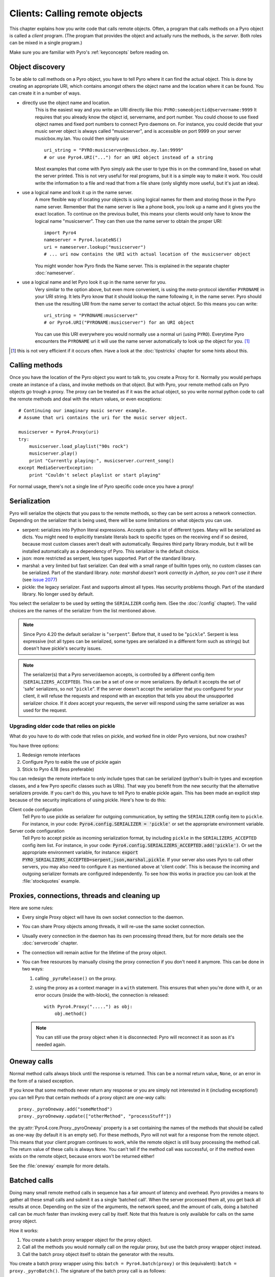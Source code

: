 *******************************
Clients: Calling remote objects
*******************************

This chapter explains how you write code that calls remote objects.
Often, a program that calls methods on a Pyro object is called a *client* program.
(The program that provides the object and actually runs the methods, is the *server*.
Both roles can be mixed in a single program.)

Make sure you are familiar with Pyro's :ref:`keyconcepts` before reading on.

.. _object-discovery:

Object discovery
================

To be able to call methods on a Pyro object, you have to tell Pyro where it can find
the actual object. This is done by creating an appropriate URI, which contains amongst
others the object name and the location where it can be found.
You can create it in a number of ways.

* directly use the object name and location.
    This is the easiest way and you write an URI directly like this: ``PYRO:someobjectid@servername:9999``
    It requires that you already know the object id, servername, and port number.
    You could choose to use fixed object names and fixed port numbers to connect Pyro daemons on.
    For instance, you could decide that your music server object is always called "musicserver",
    and is accessible on port 9999 on your server musicbox.my.lan. You could then simply use::

        uri_string = "PYRO:musicserver@musicbox.my.lan:9999"
        # or use Pyro4.URI("...") for an URI object instead of a string

    Most examples that come with Pyro simply ask the user to type this in on the command line,
    based on what the server printed. This is not very useful for real programs,
    but it is a simple way to make it work. You could write the information to a file
    and read that from a file share (only slightly more useful, but it's just an idea).

* use a logical name and look it up in the name server.
    A more flexible way of locating your objects is using logical names for them and storing
    those in the Pyro name server. Remember that the name server is like a phone book, you look
    up a name and it gives you the exact location.
    To continue on the previous bullet, this means your clients would only have to know the
    logical name "musicserver". They can then use the name server to obtain the proper URI::

        import Pyro4
        nameserver = Pyro4.locateNS()
        uri = nameserver.lookup("musicserver")
        # ... uri now contains the URI with actual location of the musicserver object

    You might wonder how Pyro finds the Name server. This is explained in the separate chapter :doc:`nameserver`.

* use a logical name and let Pyro look it up in the name server for you.
    Very similar to the option above, but even more convenient, is using the *meta*-protocol
    identifier ``PYRONAME`` in your URI string. It lets Pyro know that it should lookup
    the name following it, in the name server. Pyro should then
    use the resulting URI from the name server to contact the actual object.
    So this means you can write::

        uri_string = "PYRONAME:musicserver"
        # or Pyro4.URI("PYRONAME:musicserver") for an URI object

    You can use this URI everywhere you would normally use a normal uri (using ``PYRO``).
    Everytime Pyro encounters the ``PYRONAME`` uri it will use the name server automatically
    to look up the object for you. [#pyroname]_

.. [#pyroname] this is not very efficient if it occurs often. Have a look at the :doc:`tipstricks`
   chapter for some hints about this.


Calling methods
===============
Once you have the location of the Pyro object you want to talk to, you create a Proxy for it.
Normally you would perhaps create an instance of a class, and invoke methods on that object.
But with Pyro, your remote method calls on Pyro objects go trough a proxy.
The proxy can be treated as if it was the actual object, so you write normal python code
to call the remote methods and deal with the return values, or even exceptions::

    # Continuing our imaginary music server example.
    # Assume that uri contains the uri for the music server object.

    musicserver = Pyro4.Proxy(uri)
    try:
        musicserver.load_playlist("90s rock")
        musicserver.play()
        print "Currently playing:", musicserver.current_song()
    except MediaServerException:
        print "Couldn't select playlist or start playing"

For normal usage, there's not a single line of Pyro specific code once you have a proxy!


.. _object-serialization:

Serialization
=============

Pyro will serialize the objects that you pass to the remote methods, so they can be sent across
a network connection. Depending on the serializer that is being used, there will be some limitations
on what objects you can use.

* serpent: serializes into Python literal expressions. Accepts quite a lot of different types.
  Many will be serialized as dicts. You might need to explicitly translate literals back to specific types
  on the receiving end if so desired, because most custom classes aren't dealt with automatically.
  Requires third party library module, but it will be installed automatically as a dependency of Pyro.
  This serializer is the default choice.
* json: more restricted as serpent, less types supported. Part of the standard library.
* marshal: a very limited but fast serializer. Can deal with a small range of builtin types only,
  no custom classes can be serialized. Part of the standard library.
  *note: marshal doesn't work correctly in Jython, so you can't use it there* (see `issue 2077 <http://bugs.jython.org/issue2077>`_)
* pickle: the legacy serializer. Fast and supports almost all types. Has security problems though. Part
  of the standard library. No longer used by default.

You select the serializer to be used by setting the ``SERIALIZER`` config item. (See the :doc:`/config` chapter).
The valid choices are the names of the serializer from the list mentioned above.

.. note::
    Since Pyro 4.20 the default serializer is "``serpent``".
    Before that, it used to be "``pickle``".
    Serpent is less expressive (not all types can be serialized, some types are serialized
    in a different form such as strings) but doesn't have pickle's security issues.

.. note::
    The serializer(s) that a Pyro server/daemon accepts, is controlled by a different
    config item (``SERIALIZERS_ACCEPTED``). This can be a set of one or more serializers.
    By default it accepts the set of 'safe' serializers, so not "``pickle``".
    If the server doesn't accept the serializer that you configured
    for your client, it will refuse the requests and respond with an exception that tells
    you about the unsupported serializer choice. If it *does* accept your requests,
    the server will respond using the same serializer as was used for the request.


Upgrading older code that relies on pickle
------------------------------------------

What do you have to do with code that relies on pickle, and worked fine in older Pyro versions, but now crashes?

You have three options:

#. Redesign remote interfaces
#. Configure Pyro to eable the use of pickle again
#. Stick to Pyro 4.18 (less preferable)

You can redesign the remote interface to only include types that can be serialized (python's built-in types and
exception classes, and a few Pyro specific classes such as URIs). That way you benefit from the new security that
the alternative serializers provide. If you can't do this, you have to tell Pyro to enable pickle again.
This has been made an explicit step because of the security implications of using pickle. Here's how to do this:

Client code configuration
    Tell Pyro to use pickle as serializer for outgoing communication, by setting the ``SERIALIZER``
    config item to ``pickle``. For instance, in your code: :code:`Pyro4.config.SERIALIZER = 'pickle'`
    or set the appropriate environment variable.

Server code configuration
    Tell Pyro to accept pickle as incoming serialization format, by including ``pickle`` in
    the ``SERIALIZERS_ACCEPTED`` config item list. For instance, in your code:
    :code:`Pyro4.config.SERIALIZERS_ACCEPTED.add('pickle')`. Or set the appropriate
    environment variable, for instance: :code:`export PYRO_SERIALIZERS_ACCEPTED=serpent,json,marshal,pickle`.
    If your server also uses Pyro to call other servers, you may also need to configure
    it as mentioned above at 'client code'. This is because the incoming and outgoing serializer formats
    are configured independently.
    To see how this works in practice you can look at the :file:`stockquotes` example.


Proxies, connections, threads and cleaning up
=============================================
Here are some rules:

* Every single Proxy object will have its own socket connection to the daemon.
* You can share Proxy objects among threads, it will re-use the same socket connection.
* Usually every connection in the daemon has its own processing thread there, but for more details see the :doc:`servercode` chapter.
* The connection will remain active for the lifetime of the proxy object.
* You can free resources by manually closing the proxy connection if you don't need it anymore.
  This can be done in two ways:

  1. calling ``_pyroRelease()`` on the proxy.
  2. using the proxy as a context manager in a ``with`` statement.
     This ensures that when you're done with it, or an error occurs (inside the with-block),
     the connection is released::

        with Pyro4.Proxy(".....") as obj:
            obj.method()

  .. note::
    You can still use the proxy object when it is disconnected: Pyro will reconnect it as soon as it's needed again.


Oneway calls
============
Normal method calls always block until the response is returned. This can be a normal return value, ``None``,
or an error in the form of a raised exception.

If you know that some methods never return any response or you are simply not interested in it (including
exceptions!) you can tell Pyro that certain methods of a proxy object are *one-way* calls::

    proxy._pyroOneway.add("someMethod")
    proxy._pyroOneway.update(["otherMethod", "processStuff"])

the :py:attr:`Pyro4.core.Proxy._pyroOneway` property is a set containing the names of the methods that
should be called as one-way (by default it is an empty set). For these methods, Pyro will not wait for a response
from the remote object. This means that your client program continues to
work, while the remote object is still busy processing the method call.
The return value of these calls is always ``None``. You can't tell if the method call
was successful, or if the method even exists on the remote object, because errors won't be returned either!

See the :file:`oneway` example for more details.

.. _batched-calls:

Batched calls
=============
Doing many small remote method calls in sequence has a fair amount of latency and overhead.
Pyro provides a means to gather all these small calls and submit it as a single 'batched call'.
When the server processed them all, you get back all results at once.
Depending on the size of the arguments, the network speed, and the amount of calls,
doing a batched call can be *much* faster than invoking every call by itself.
Note that this feature is only available for calls on the same proxy object.

How it works:

#. You create a batch proxy wrapper object for the proxy object.
#. Call all the methods you would normally call on the regular proxy, but use the batch proxy wrapper object instead.
#. Call the batch proxy object itself to obtain the generator with the results.

You create a batch proxy wrapper using this: ``batch = Pyro4.batch(proxy)`` or this (equivalent): ``batch = proxy._pyroBatch()``.
The signature of the batch proxy call is as follows:

.. py:method:: batchproxy.__call__([oneway=False, async=False])

    Invoke the batch and when done, returns a generator that produces the results of every call, in order.
    If ``oneway==True``, perform the whole batch as one-way calls, and return ``None`` immediately.
    If ``async==True``, perform the batch asynchronously, and return an asynchronous call result object immediately.
    
**Simple example**::

    batch = Pyro4.batch(proxy)
    batch.method1()
    batch.method2()
    # more calls ...
    batch.methodN()
    results = batch()   # execute the batch
    for result in results:
        print result   # process result in order of calls...

**Oneway batch**::

    results = batch(oneway=True)
    # results==None

**Asynchronous batch**

The result value of an asynchronous batch call is a special object. See :ref:`async-calls` for more details about it.
This is some simple code doing an asynchronous batch::

    results = batch(async=True)
    # do some stuff... until you're ready and require the results of the async batch:
    for result in results.value:
        print result    # process the results


See the :file:`batchedcalls` example for more details.

.. _async-calls:

Asynchronous ('future') remote calls & call chains
==================================================
You can execute a remote method call and tell Pyro: "hey, I don't need the results right now.
Go ahead and compute them, I'll come back later once I need them".
The call will be processed in the background and you can collect the results at a later time.
If the results are not yet available (because the call is *still* being processed) your code blocks
but only at the line you are actually retrieving the results. If they have become available in the
meantime, the code doesn't block at all and can process the results immediately.
It is possible to define one or more callables (the "call chain") that should be invoked
automatically by Pyro as soon as the result value becomes available.

You create an async proxy wrapper using this: ``async = Pyro4.async(proxy)`` or this (equivalent): ``async = proxy._pyroAsync()``.
Every remote method call you make on the async proxy wrapper, returns a
:py:class:`Pyro4.futures.FutureResult` object immediately.
This object means 'the result of this will be available at some moment in the future' and has the following interface:

.. py:attribute:: value

    This property contains the result value from the call.
    If you read this and the value is not yet available, execution is halted until the value becomes available.
    If it is already available you can read it as usual.

.. py:attribute:: ready

    This property contains the readiness of the result value (``True`` meaning that the value is available).

.. py:method:: wait([timeout=None])

    Waits for the result value to become available, with optional wait timeout (in seconds). Default is None,
    meaning infinite timeout. If the timeout expires before the result value is available, the call
    will return ``False``. If the value has become available, it will return ``True``.

.. py:method:: then(callable [, *args, **kwargs])

     Add a callable to the call chain, to be invoked when the results become available.
     The result of the current call will be used as the first argument for the next call.
     Optional extra arguments can be provided via ``args`` and ``kwargs``.

A simple piece of code showing an asynchronous method call::

    async = Pyro4.async(proxy)
    asyncresult = async.remotemethod()
    print "value available?", asyncresult.ready
    # ...do some other stuff...
    print "resultvalue=", asyncresult.value

.. note::

    :ref:`batched-calls` can also be executed asynchronously.
    Asynchronous calls are implemented using a background thread that waits for the results.
    Callables from the call chain are invoked sequentially in this background thread.

See the :file:`async` example for more details and example code for call chains.

Async calls for normal callables (not only for Pyro proxies)
------------------------------------------------------------
The async proxy wrapper discussed above is only available when you are dealing with Pyro proxies.
It provides a convenient syntax to call the methods on the proxy asynchronously.
For normal Python code it is sometimes useful to have a similar mechanism as well.
Pyro provides this too, see :ref:`future-functions` for more information.


Pyro Callbacks
==============
Usually there is a nice separation between a server and a client.
But with some Pyro programs it is not that simple.
It isn't weird for a Pyro object in a server somewhere to invoke a method call
on another Pyro object, that could even be running in the client program doing the initial call.
In this case the client program is a server itself as well.

These kinds of 'reverse' calls are labeled *callbacks*. You have to do a bit of
work to make them possible, because normally, a client program is not running the required
code to also act as a Pyro server to accept incoming callback calls.

In fact, you have to start a Pyro daemon and register the callback Pyro objects in it,
just as if you were writing a server program.
Keep in mind though that you probably have to run the daemon's request loop in its own
background thread. Or make heavy use of oneway method calls.
If you don't, your client program won't be able to process the callback requests because
it is by itself still waiting for results from the server.

**Exceptions in callback objects:**
If your callback object raises an exception, Pyro will return that to the server doing the
callback. Depending on what that does with it, you might never see the actual exception,
let alone the stack trace. This is why Pyro provides a decorator that you can use
on the methods in your callback object in the client program: ``@Pyro4.core.callback``
(also available for convenience as ``@Pyro4.callback``).
This way, an exception in that method is not only returned to the caller, but also
raised again locally in your client program, so you can see it happen including the
stack trace::

    class Callback(object):
    
        @Pyro4.callback
        def call(self):
            print("callback received from server!")
            return 1//0    # crash away

See the :file:`callback` example for more details and code.

Miscellaneous features
======================
Pyro provides a few miscellaneous features when dealing with remote method calls.
They are described in this section.

Error handling
--------------
You can just do exception handling as you would do when writing normal Python code.
However, Pyro provides a few extra features when dealing with errors that occurred in
remote objects. This subject is explained in detail its own chapter: :doc:`errors`.

See the :file:`exceptions` example for more details.

Timeouts
--------
Because calls on Pyro objects go over the network, you might encounter network related problems that you
don't have when using normal objects. One possible problems is some sort of network hiccup
that makes your call unresponsive because the data never arrived at the server or the response never
arrived back to the caller.

By default, Pyro waits an indefinite amount of time for the call to return. You can choose to
configure a *timeout* however. This can be done globally (for all Pyro network related operations)
by setting the timeout config item::

    Pyro4.config.COMMTIMEOUT = 1.5      # 1.5 seconds

You can also do this on a per-proxy basis by setting the timeout property on the proxy::

    proxy._pyroTimeout = 1.5    # 1.5 seconds

There is also a server setting related to oneway calls, that says if oneway method
calls should be executed in a separate thread or not. If this is set to ``False``,
they will execute in

    Pyro4.config.ONEWAY_THREADED = True     # this is the default

See the :file:`timeout` example for more details.

Automatic reconnecting
----------------------
If your client program becomes disconnected to the server (because the server crashed for instance),
Pyro will raise a :py:exc:`Pyro4.errors.ConnectionClosedError`.
It is possible to catch this and tell Pyro to attempt to reconnect to the server by calling
``_pyroReconnect()`` on the proxy (it takes an optional argument: the number of attempts
to reconnect to the daemon. By default this is almost infinite). Once successful, you can resume operations
on the proxy::

    try:
        proxy.method()
    except Pyro4.errors.ConnectionClosedError:
        # connection lost, try reconnecting
        obj._pyroReconnect()

This will only work if you take a few precautions in the server. Most importantly, if it crashed and comes
up again, it needs to publish its Pyro objects with the exact same URI as before (object id, hostname, daemon
port number).

See the :file:`autoreconnect` example for more details and some suggestions on how to do this.

Proxy sharing
-------------
Due to internal locking you can freely share proxies among threads.
The lock makes sure that only a single thread is actually using the proxy's
communication channel at all times.
This can be convenient *but* it may not be the best way to approach things. The lock essentially
prevents parallelism. If you want calls to go in parallel, give each thread its own proxy.

Here are a couple of suggestions on how to make copies of a proxy:

#. use the :py:mod:`copy` module, ``proxy2 = copy.copy(proxy)``
#. create a new proxy from the uri of the old one: ``proxy2 = Pyro4.Proxy(proxy._pyroUri)``
#. simply create a proxy in the thread itself (pass the uri to the thread instead of a proxy)

See the :file:`proxysharing` example for more details.
